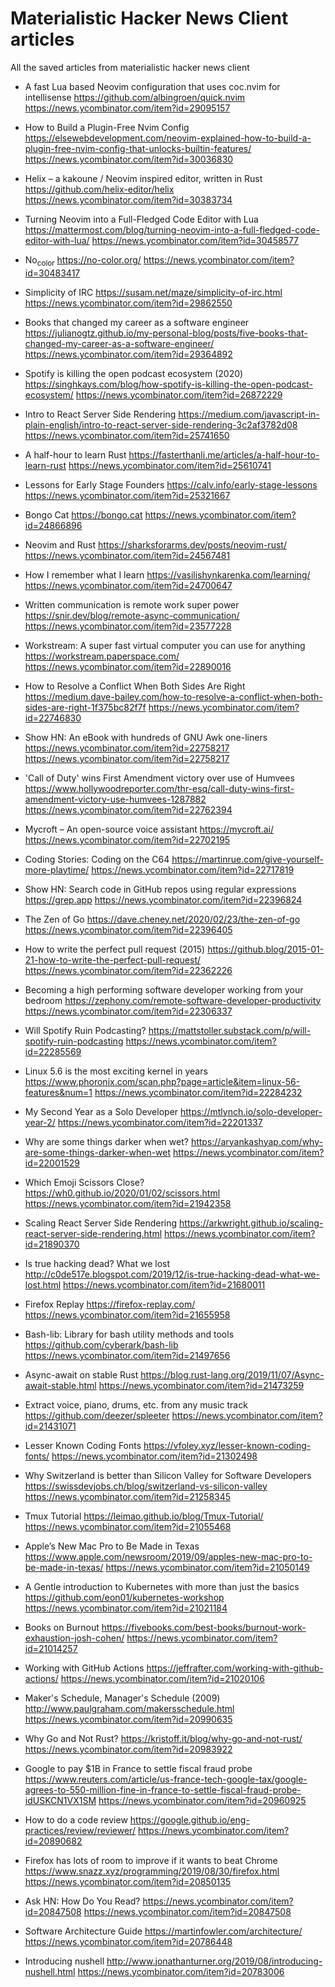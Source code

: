 * Materialistic Hacker News Client articles
All the saved articles from materialistic hacker news client

- A fast Lua based Neovim configuration that uses coc.nvim for intellisense
  https://github.com/albingroen/quick.nvim
  https://news.ycombinator.com/item?id=29095157

- How to Build a Plugin-Free Nvim Config
  https://elsewebdevelopment.com/neovim-explained-how-to-build-a-plugin-free-nvim-config-that-unlocks-builtin-features/
  https://news.ycombinator.com/item?id=30036830

- Helix – a kakoune / Neovim inspired editor, written in Rust
  https://github.com/helix-editor/helix
  https://news.ycombinator.com/item?id=30383734

- Turning Neovim into a Full-Fledged Code Editor with Lua
  https://mattermost.com/blog/turning-neovim-into-a-full-fledged-code-editor-with-lua/
  https://news.ycombinator.com/item?id=30458577

- No_color
  https://no-color.org/
  https://news.ycombinator.com/item?id=30483417

- Simplicity of IRC
  https://susam.net/maze/simplicity-of-irc.html
  https://news.ycombinator.com/item?id=29862550

- Books that changed my career as a software engineer
  https://julianogtz.github.io/my-personal-blog/posts/five-books-that-changed-my-career-as-a-software-engineer/
  https://news.ycombinator.com/item?id=29364892

- Spotify is killing the open podcast ecosystem (2020)
  https://singhkays.com/blog/how-spotify-is-killing-the-open-podcast-ecosystem/
  https://news.ycombinator.com/item?id=26872229

- Intro to React Server Side Rendering
  https://medium.com/javascript-in-plain-english/intro-to-react-server-side-rendering-3c2af3782d08
  https://news.ycombinator.com/item?id=25741650

- A half-hour to learn Rust
  https://fasterthanli.me/articles/a-half-hour-to-learn-rust
  https://news.ycombinator.com/item?id=25610741

- Lessons for Early Stage Founders
  https://calv.info/early-stage-lessons
  https://news.ycombinator.com/item?id=25321667

- Bongo Cat
  https://bongo.cat
  https://news.ycombinator.com/item?id=24866896

- Neovim and Rust
  https://sharksforarms.dev/posts/neovim-rust/
  https://news.ycombinator.com/item?id=24567481

- How I remember what I learn
  https://vasilishynkarenka.com/learning/
  https://news.ycombinator.com/item?id=24700647

- Written communication is remote work super power
  https://snir.dev/blog/remote-async-communication/
  https://news.ycombinator.com/item?id=23577228

- Workstream: A super fast virtual computer you can use for anything
  https://workstream.paperspace.com/
  https://news.ycombinator.com/item?id=22890016

- How to Resolve a Conflict When Both Sides Are Right
  https://medium.dave-bailey.com/how-to-resolve-a-conflict-when-both-sides-are-right-1f375bc82f7f
  https://news.ycombinator.com/item?id=22746830

- Show HN: An eBook with hundreds of GNU Awk one-liners
  https://news.ycombinator.com/item?id=22758217
  https://news.ycombinator.com/item?id=22758217

- 'Call of Duty' wins First Amendment victory over use of Humvees
  https://www.hollywoodreporter.com/thr-esq/call-duty-wins-first-amendment-victory-use-humvees-1287882
  https://news.ycombinator.com/item?id=22762394

- Mycroft – An open-source voice assistant
  https://mycroft.ai/
  https://news.ycombinator.com/item?id=22702195

- Coding Stories: Coding on the C64
  https://martinrue.com/give-yourself-more-playtime/
  https://news.ycombinator.com/item?id=22717819

- Show HN: Search code in GitHub repos using regular expressions
  https://grep.app
  https://news.ycombinator.com/item?id=22396824

- The Zen of Go
  https://dave.cheney.net/2020/02/23/the-zen-of-go
  https://news.ycombinator.com/item?id=22396405

- How to write the perfect pull request (2015)
  https://github.blog/2015-01-21-how-to-write-the-perfect-pull-request/
  https://news.ycombinator.com/item?id=22362226

- Becoming a high performing software developer working from your bedroom
  https://zephony.com/remote-software-developer-productivity
  https://news.ycombinator.com/item?id=22306337

- Will Spotify Ruin Podcasting?
  https://mattstoller.substack.com/p/will-spotify-ruin-podcasting
  https://news.ycombinator.com/item?id=22285569

- Linux 5.6 is the most exciting kernel in years
  https://www.phoronix.com/scan.php?page=article&item=linux-56-features&num=1
  https://news.ycombinator.com/item?id=22284232

- My Second Year as a Solo Developer
  https://mtlynch.io/solo-developer-year-2/
  https://news.ycombinator.com/item?id=22201337

- Why are some things darker when wet?
  https://aryankashyap.com/why-are-some-things-darker-when-wet
  https://news.ycombinator.com/item?id=22001529

- Which Emoji Scissors Close?
  https://wh0.github.io/2020/01/02/scissors.html
  https://news.ycombinator.com/item?id=21942358

- Scaling React Server Side Rendering
  https://arkwright.github.io/scaling-react-server-side-rendering.html
  https://news.ycombinator.com/item?id=21890370

- Is true hacking dead? What we lost
  http://c0de517e.blogspot.com/2019/12/is-true-hacking-dead-what-we-lost.html
  https://news.ycombinator.com/item?id=21680011

- Firefox Replay
  https://firefox-replay.com/
  https://news.ycombinator.com/item?id=21655958

- Bash-lib: Library for bash utility methods and tools
  https://github.com/cyberark/bash-lib
  https://news.ycombinator.com/item?id=21497656

- Async-await on stable Rust
  https://blog.rust-lang.org/2019/11/07/Async-await-stable.html
  https://news.ycombinator.com/item?id=21473259

- Extract voice, piano, drums, etc. from any music track
  https://github.com/deezer/spleeter
  https://news.ycombinator.com/item?id=21431071

- Lesser Known Coding Fonts
  https://vfoley.xyz/lesser-known-coding-fonts/
  https://news.ycombinator.com/item?id=21302498

- Why Switzerland is better than Silicon Valley for Software Developers
  https://swissdevjobs.ch/blog/switzerland-vs-silicon-valley
  https://news.ycombinator.com/item?id=21258345

- Tmux Tutorial
  https://leimao.github.io/blog/Tmux-Tutorial/
  https://news.ycombinator.com/item?id=21055468

- Apple’s New Mac Pro to Be Made in Texas
  https://www.apple.com/newsroom/2019/09/apples-new-mac-pro-to-be-made-in-texas/
  https://news.ycombinator.com/item?id=21050149

- A Gentle introduction to Kubernetes with more than just the basics
  https://github.com/eon01/kubernetes-workshop
  https://news.ycombinator.com/item?id=21021184

- Books on Burnout
  https://fivebooks.com/best-books/burnout-work-exhaustion-josh-cohen/
  https://news.ycombinator.com/item?id=21014257

- Working with GitHub Actions
  https://jeffrafter.com/working-with-github-actions/
  https://news.ycombinator.com/item?id=21020106

- Maker's Schedule, Manager's Schedule (2009)
  http://www.paulgraham.com/makersschedule.html
  https://news.ycombinator.com/item?id=20990635

- Why Go and Not Rust?
  https://kristoff.it/blog/why-go-and-not-rust/
  https://news.ycombinator.com/item?id=20983922

- Google to pay $1B in France to settle fiscal fraud probe
  https://www.reuters.com/article/us-france-tech-google-tax/google-agrees-to-550-million-fine-in-france-to-settle-fiscal-fraud-probe-idUSKCN1VX1SM
  https://news.ycombinator.com/item?id=20960925

- How to do a code review
  https://google.github.io/eng-practices/review/reviewer/
  https://news.ycombinator.com/item?id=20890682

- Firefox has lots of room to improve if it wants to beat Chrome
  https://www.snazz.xyz/programming/2019/08/30/firefox.html
  https://news.ycombinator.com/item?id=20850135

- Ask HN: How Do You Read?
  https://news.ycombinator.com/item?id=20847508
  https://news.ycombinator.com/item?id=20847508

- Software Architecture Guide
  https://martinfowler.com/architecture/
  https://news.ycombinator.com/item?id=20786448

- Introducing nushell
  http://www.jonathanturner.org/2019/08/introducing-nushell.html
  https://news.ycombinator.com/item?id=20783006
